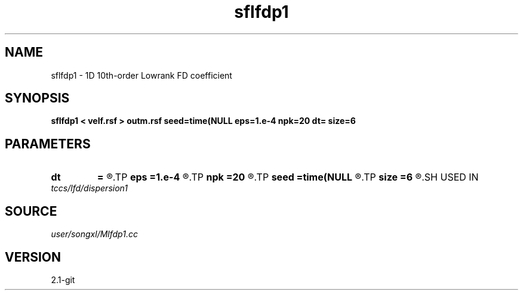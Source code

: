 .TH sflfdp1 1  "APRIL 2019" Madagascar "Madagascar Manuals"
.SH NAME
sflfdp1 \- 1D 10th-order Lowrank FD coefficient
.SH SYNOPSIS
.B sflfdp1 < velf.rsf > outm.rsf seed=time(NULL eps=1.e-4 npk=20 dt= size=6
.SH PARAMETERS
.PD 0
.TP
.I        
.B dt
.B =
.R  	time step
.TP
.I        
.B eps
.B =1.e-4
.R  	tolerance
.TP
.I        
.B npk
.B =20
.R  	maximum rank
.TP
.I        
.B seed
.B =time(NULL
.R  
.TP
.I        
.B size
.B =6
.R  	stencil length
.SH USED IN
.TP
.I tccs/lfd/dispersion1
.SH SOURCE
.I user/songxl/Mlfdp1.cc
.SH VERSION
2.1-git

